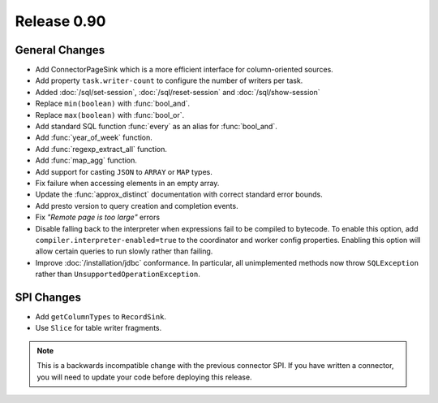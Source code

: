 ============
Release 0.90
============

General Changes
---------------
* Add ConnectorPageSink which is a more efficient interface for column-oriented sources.
* Add property ``task.writer-count`` to configure the number of writers per task.
* Added :doc:`/sql/set-session`, :doc:`/sql/reset-session` and :doc:`/sql/show-session`
* Replace ``min(boolean)`` with :func:`bool_and`.
* Replace ``max(boolean)`` with :func:`bool_or`.
* Add standard SQL function :func:`every` as an alias for :func:`bool_and`.
* Add :func:`year_of_week` function.
* Add :func:`regexp_extract_all` function.
* Add :func:`map_agg` function.
* Add support for casting ``JSON`` to ``ARRAY`` or ``MAP`` types.
* Fix failure when accessing elements in an empty array.
* Update the :func:`approx_distinct` documentation with correct standard error bounds.
* Add presto version to query creation and completion events.
* Fix *"Remote page is too large"* errors

* Disable falling back to the interpreter when expressions fail to be compiled
  to bytecode. To enable this option, add ``compiler.interpreter-enabled=true``
  to the coordinator and worker config properties. Enabling this option will
  allow certain queries to run slowly rather than failing.

* Improve :doc:`/installation/jdbc` conformance. In particular, all unimplemented
  methods now throw ``SQLException`` rather than ``UnsupportedOperationException``.

SPI Changes
-----------
* Add ``getColumnTypes`` to ``RecordSink``.
* Use ``Slice`` for table writer fragments.

.. note::
    This is a backwards incompatible change with the previous connector SPI.
    If you have written a connector, you will need to update your code
    before deploying this release.
